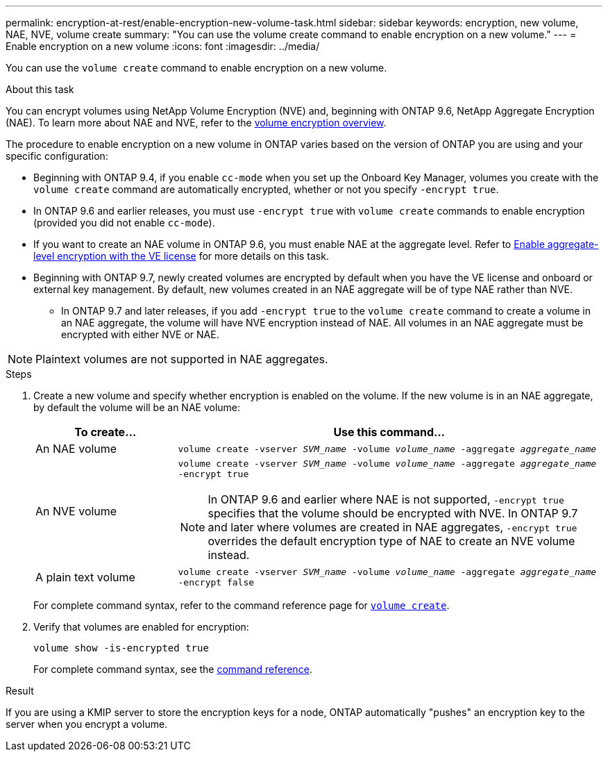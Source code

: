 ---
permalink: encryption-at-rest/enable-encryption-new-volume-task.html
sidebar: sidebar
keywords: encryption, new volume, NAE, NVE, volume create
summary: "You can use the volume create command to enable encryption on a new volume."
---
= Enable encryption on a new volume
:icons: font
:imagesdir: ../media/

[.lead]
You can use the `volume create` command to enable encryption on a new volume.

.About this task

You can encrypt volumes using NetApp Volume Encryption (NVE) and, beginning with ONTAP 9.6, NetApp Aggregate Encryption (NAE). To learn more about NAE and NVE, refer to the xref:configure-netapp-volume-encryption-concept.html[volume encryption overview].

The procedure to enable encryption on a new volume in ONTAP varies based on the version of ONTAP you are using and your specific configuration:

* Beginning with ONTAP 9.4, if you enable `cc-mode` when you set up the Onboard Key Manager, volumes you create with the `volume create` command are automatically encrypted, whether or not you specify `-encrypt true`.
* In ONTAP 9.6 and earlier releases, you must use `-encrypt true` with `volume create` commands to enable encryption (provided you did not enable `cc-mode`).
* If you want to create an NAE volume in ONTAP 9.6, you must enable NAE at the aggregate level. Refer to xref:enable-aggregate-level-encryption-nve-license-task.html[Enable aggregate-level encryption with the VE license] for more details on this task. 
* Beginning with ONTAP 9.7, newly created volumes are encrypted by default when you have the VE license and onboard or external key management. By default, new volumes created in an NAE aggregate will be of type NAE rather than NVE. 
** In ONTAP 9.7 and later releases, if you add `-encrypt true` to the `volume create` command to create a volume in an NAE aggregate, the volume will have NVE encryption instead of NAE. All volumes in an NAE aggregate must be encrypted with either NVE or NAE.

[NOTE]
Plaintext volumes are not supported in NAE aggregates.

.Steps
. Create a new volume and specify whether encryption is enabled on the volume. If the new volume is in an NAE aggregate, by default the volume will be an NAE volume:
+
[cols="25,75"]
|===
h| To create... h| Use this command...
a| An NAE volume 
a| `volume create -vserver _SVM_name_ -volume _volume_name_ -aggregate _aggregate_name_`
a|
An NVE volume
a|
`volume create -vserver _SVM_name_ -volume _volume_name_ -aggregate _aggregate_name_ -encrypt true` +
[NOTE]
In ONTAP 9.6 and earlier where NAE is not supported, `-encrypt true` specifies that the volume should be encrypted with NVE. In ONTAP 9.7 and later where volumes are created in NAE aggregates, `-encrypt true` overrides the default encryption type of NAE to create an NVE volume instead. 
a| A plain text volume
a| `volume create -vserver _SVM_name_ -volume _volume_name_ -aggregate _aggregate_name_ -encrypt false`
|===
+
For complete command syntax, refer to the command reference page for link:https://docs.netapp.com/us-en/ontap-cli-9141/volume-create.html[`volume create`^].

. Verify that volumes are enabled for encryption:
+
`volume show -is-encrypted true`
+
For complete command syntax, see the link:https://docs.netapp.com/us-en/ontap-cli-9141/volume-show.html[command reference^].

.Result

If you are using a KMIP server to store the encryption keys for a node, ONTAP automatically "pushes" an encryption key to the server when you encrypt a volume.

// 14 NOV 2022, BURT 1510942
//  09 NOV 2021, BURT 1374208
